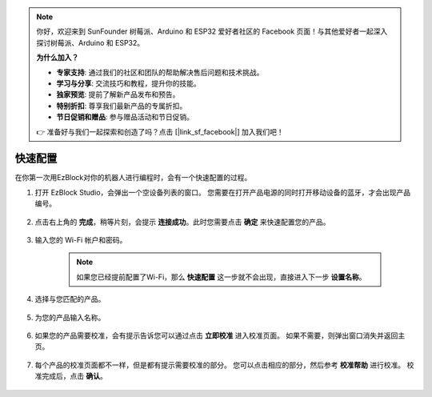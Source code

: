 .. note::

    你好，欢迎来到 SunFounder 树莓派、Arduino 和 ESP32 爱好者社区的 Facebook 页面！与其他爱好者一起深入探讨树莓派、Arduino 和 ESP32。

    **为什么加入？**

    - **专家支持**: 通过我们的社区和团队的帮助解决售后问题和技术挑战。
    - **学习与分享**: 交流技巧和教程，提升你的技能。
    - **独家预览**: 提前了解新产品发布和预告。
    - **特别折扣**: 尊享我们最新产品的专属折扣。
    - **节日促销和赠品**: 参与赠品活动和节日促销。

    👉 准备好与我们一起探索和创造了吗？点击 [|link_sf_facebook|] 加入我们吧！

.. _ezb_config:

快速配置
===============

在你第一次用EzBlock对你的机器人进行编程时，会有一个快速配置的过程。

1. 打开 EzBlock Studio，会弹出一个空设备列表的窗口。 您需要在打开产品电源的同时打开移动设备的蓝牙，才会出现产品编号。

    .. image:: img/imgIMG_0388.png
        :align: center

#. 点击右上角的 **完成**，稍等片刻，会提示 **连接成功**。此时您需要点击 **确定** 来快速配置您的产品。

    .. .. image:: img/imgIMG_0391.png
    ..     :align: center


    .. image:: img/imgIMG_0395.png
        :align: center

#. 输入您的 Wi-Fi 帐户和密码。

    .. note::

        如果您已经提前配置了Wi-Fi，那么 **快速配置** 这一步就不会出现，直接进入下一步 **设置名称**。

    .. image:: img/imgIMG_0396.png
        :align: center

#. 选择与您匹配的产品。

    .. image:: img/imgIMG_0398.png
        :align: center

#. 为您的产品输入名称。

    .. image:: img/imgIMG_0399.png
        :align: center

#. 如果您的产品需要校准，会有提示告诉您可以通过点击 **立即校准** 进入校准页面。 如果不需要，则弹出窗口消失并返回主页。

    .. image:: img/imgIMG_0401.png
        :align: center
#. 每个产品的校准页面都不一样，但是都有提示需要校准的部分。 您可以点击相应的部分，然后参考 **校准帮助** 进行校准。 校准完成后，点击 **确认**。

    .. image:: img/imgIMG_0403.png
        :align: center
